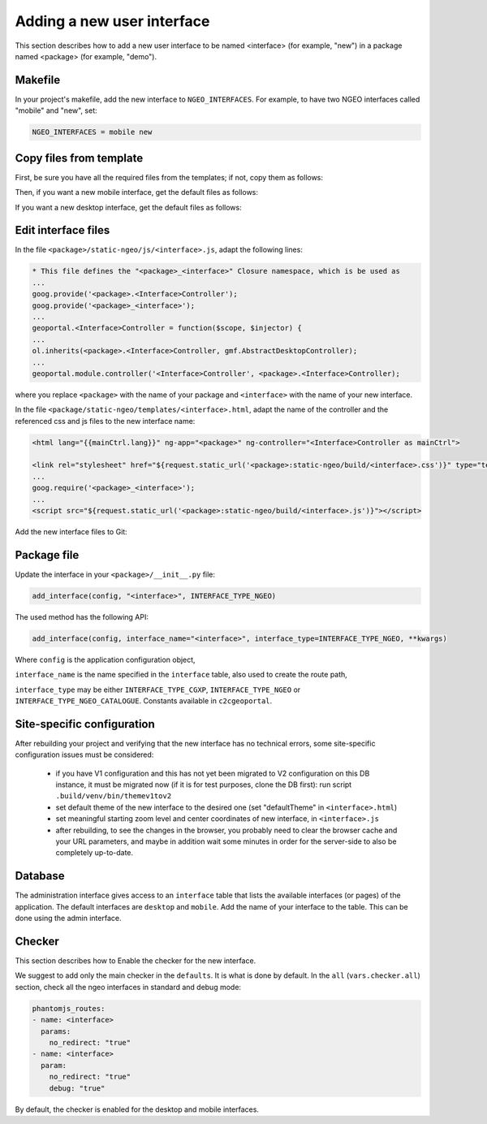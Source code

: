 .. _integrator_ngeo_new_interface:

Adding a new user interface
---------------------------

This section describes how to add a new user interface to be named <interface>
(for example, "new") in a package named <package> (for example, "demo").

Makefile
~~~~~~~~
In your project's makefile, add the new interface to ``NGEO_INTERFACES``.
For example, to have two NGEO interfaces called "mobile" and "new", set:

.. code:: makefile

   NGEO_INTERFACES = mobile new

Copy files from template
~~~~~~~~~~~~~~~~~~~~~~~~
First, be sure you have all the required files from the templates; if not,
copy them as follows:

.. prompt:: bash

   mkdir <package>/static-ngeo
   cp -r CONST_create_template/<package>/static-ngeo/components <package>/static-ngeo/
   cp -r CONST_create_template/<package>/static-ngeo/images <package>/static-ngeo/
   mkdir <package>/static-ngeo/js
   cp CONST_create_template/<package>/static-ngeo/js/<package>module.js <package>/static-ngeo/js/
   mkdir <package>/static-ngeo/less
   cp CONST_create_template/<package>/static-ngeo/less/<package>.less <package>/static-ngeo/less/
   # Add all the new files to Git
   git add <package>/static-ngeo

Then, if you want a new mobile interface, get the default files as follows:

.. prompt:: bash

  cp CONST_create_template/<package>/templates/mobile.html <package>/templates/<interface>.html
  cp CONST_create_template/<package>/static-ngeo/less/mobile.less <package>/static-ngeo/less/<interface>.less
  cp CONST_create_template/<package>/static-ngeo/js/mobile.js <package>/static-ngeo/js/<interface>.js

If you want a new desktop interface, get the default files as follows:

.. prompt:: bash

  cp CONST_create_template/<package>/templates/desktop.html <package>/templates/<interface>.html
  cp CONST_create_template/<package>/static-ngeo/less/desktop.less <package>/static-ngeo/less/<interface>.less
  cp CONST_create_template/<package>/static-ngeo/js/desktop.js <package>/static-ngeo/js/<interface>.js

Edit interface files
~~~~~~~~~~~~~~~~~~~~
In the file ``<package>/static-ngeo/js/<interface>.js``, adapt the following lines:

.. code:: js

   * This file defines the "<package>_<interface>" Closure namespace, which is be used as
   ...
   goog.provide('<package>.<Interface>Controller');
   goog.provide('<package>_<interface>');
   ...
   geoportal.<Interface>Controller = function($scope, $injector) {
   ...
   ol.inherits(<package>.<Interface>Controller, gmf.AbstractDesktopController);
   ...
   geoportal.module.controller('<Interface>Controller', <package>.<Interface>Controller);

where you replace ``<package>`` with the name of your package and ``<interface>`` with the name of your new
interface.

In the file ``<package/static-ngeo/templates/<interface>.html``, adapt the name of the controller and the
referenced css and js files to the new interface name:

.. code:: html

   <html lang="{{mainCtrl.lang}}" ng-app="<package>" ng-controller="<Interface>Controller as mainCtrl">

   <link rel="stylesheet" href="${request.static_url('<package>:static-ngeo/build/<interface>.css')}" type="text/css">
   ...
   goog.require('<package>_<interface>');
   ...
   <script src="${request.static_url('<package>:static-ngeo/build/<interface>.js')}"></script>

Add the new interface files to Git:

.. prompt:: bash

  git add <package>/templates/<inferface>.html
  git add <package>/templates/<inferface>.less
  git add <package>/static-ngeo/js/<inferface>.js

Package file
~~~~~~~~~~~~

Update the interface in your ``<package>/__init__.py`` file:

.. code:: python

  add_interface(config, "<interface>", INTERFACE_TYPE_NGEO)

The used method has the following API:

.. code:: python

   add_interface(config, interface_name="<interface>", interface_type=INTERFACE_TYPE_NGEO, **kwargs)

Where ``config`` is the application configuration object,

``interface_name`` is the name specified in the ``interface`` table,
also used to create the route path,

``interface_type`` may be either ``INTERFACE_TYPE_CGXP``, ``INTERFACE_TYPE_NGEO`` or
``INTERFACE_TYPE_NGEO_CATALOGUE``. Constants available in ``c2cgeoportal``.

Site-specific configuration
~~~~~~~~~~~~~~~~~~~~~~~~~~~
After rebuilding your project and verifying that the new interface has no technical errors,
some site-specific configuration issues must be considered:

   - if you have V1 configuration and this has not yet been migrated to V2 configuration
     on this DB instance, it must be migrated now (if it is for test purposes, clone the
     DB first): run script ``.build/venv/bin/themev1tov2``
   - set default theme of the new interface to the desired one (set "defaultTheme"
     in ``<interface>.html``)
   - set meaningful starting zoom level and center coordinates of new interface,
     in ``<interface>.js``
   - after rebuilding, to see the changes in the browser, you probably need to clear
     the browser cache and your URL parameters, and maybe in addition wait some minutes
     in order for the server-side to also be completely up-to-date.

Database
~~~~~~~~

The administration interface gives access to an ``interface`` table that lists the
available interfaces (or pages) of the application.
The default interfaces are ``desktop`` and ``mobile``.
Add the name of your interface to the table. This can be done using the admin interface.

Checker
~~~~~~~

This section describes how to Enable the checker for the new interface.

We suggest to add only the main checker in the ``defaults``. It is what is done by default.
In the ``all`` (``vars.checker.all``) section, check all the ngeo interfaces in standard
and debug mode:

.. code:: yaml

   phantomjs_routes:
   - name: <interface>
     params:
       no_redirect: "true"
   - name: <interface>
     param:
       no_redirect: "true"
       debug: "true"

By default, the checker is enabled for the desktop and mobile interfaces.
